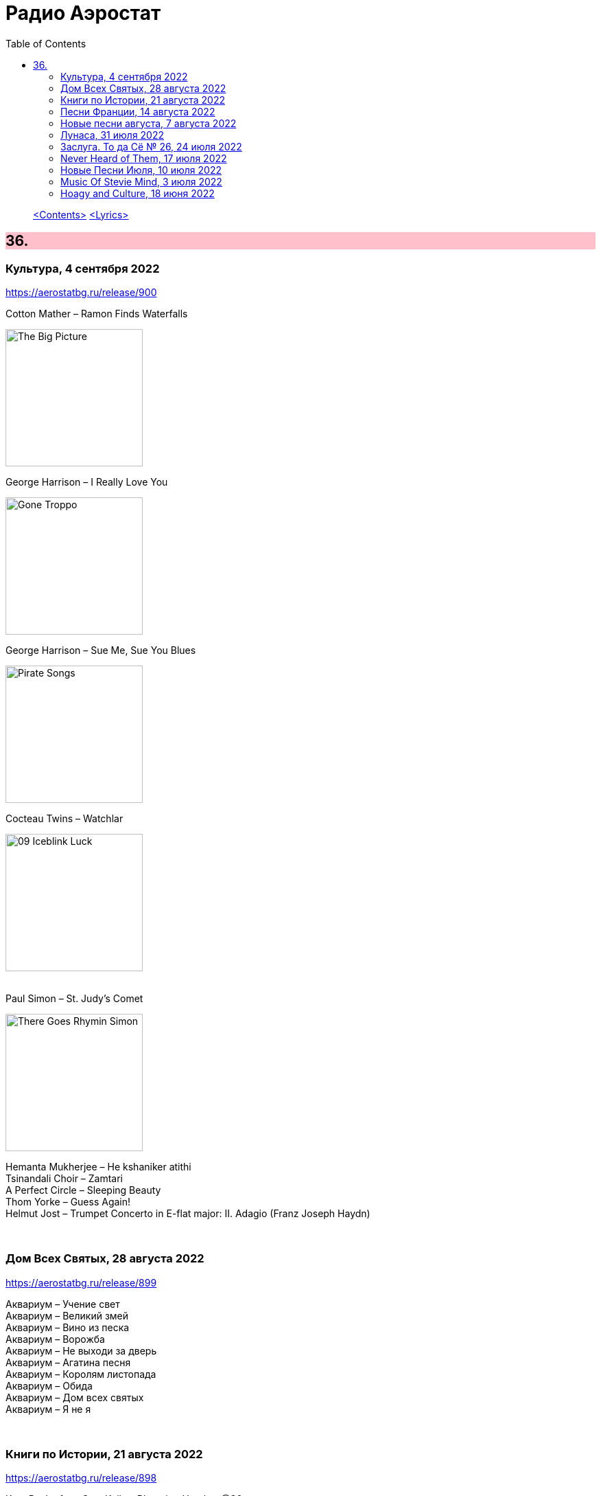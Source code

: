 = Радио Аэростат
:toc: left

> link:toc.html[<Contents>]
> link:lyrics.html[<Lyrics>]

++++
<style>
h2 {
  background-color: #FFC0CB;
}
h3 {
  clear: both;
}
code {
  white-space: pre;
}
</style>
++++

                                                                          
== 36.

=== Культура, 4 сентября 2022

<https://aerostatbg.ru/release/900>

.Cotton Mather – Ramon Finds Waterfalls
image:COTTON MATHER/Cotton Mather - The Big Picture/cover.png[The Big Picture,200,200,role="thumb left"]

.George Harrison – I Really Love You
image:GEORGE HARRISON/George Harrison - Gone Troppo/cover.jpg[Gone Troppo,200,200,role="thumb left"]

.George Harrison – Sue Me, Sue You Blues
image:GEORGE HARRISON/1995 - Pirate Songs/cover.jpg[Pirate Songs,200,200,role="thumb left"]

.Cocteau Twins – Watchlar
image:Cocteau Twins/Cocteau Twins - 1991 CD Single Box Set/Cocteau Twins - 09 Iceblink Luck/covers.jpg[09 Iceblink Luck,200,200,role="thumb left"]

++++
<br clear="both">
++++

.Paul Simon – St. Judy's Comet
image:PAUL SIMON/1973 - There Goes Rhymin Simon/Folder.jpg[There Goes Rhymin Simon,200,200,role="thumb left"]

[%hardbreaks]
Hemanta Mukherjee – He kshaniker atithi
Tsinandali Choir – Zamtari
A Perfect Circle – Sleeping Beauty
Thom Yorke – Guess Again!
Helmut Jost – Trumpet Concerto in E-flat major: II. Adagio (Franz Joseph Haydn)

++++
<br clear="both">
++++

=== Дом Всех Святых, 28 августа 2022

<https://aerostatbg.ru/release/899>

[%hardbreaks]
Аквариум – Учение свет
Аквариум – Великий змей
Аквариум – Вино из песка
Аквариум – Ворожба
Аквариум – Не выходи за дверь
Аквариум – Агатина песня
Аквариум – Королям листопада
Аквариум – Обида
Аквариум – Дом всех святых
Аквариум – Я не я
    
++++
<br clear="both">
++++

=== Книги по Истории, 21 августа 2022

<https://aerostatbg.ru/release/898>

.Kate Rusby feat. Sam Kelly – Blooming Heather @30
image:KATE RUSBY/2022 - 30 - Happy Returns/cover.jpg[30 - Happy Returns,200,200,role="thumb left"]

[%hardbreaks]
Pier  Damiano Peretti – Toccata Prima (Kerll)
Aggrolites – Love Isn't Love
Eurythmics – A Little Of You
John Surman – Druid's Circle
John Smith – Another Country
Johann Sebastian Bach – Orchestral Suite No. 1 in C major: 1. Ouverture (The English Concert, Trevor Pinnock)
Françoise Hardy & Iggy Pop – I'll Be Seeing You
Aly Bain & Phil Cunningham – Sheenagh's Air

++++
<br clear="both">
++++ 

=== Песни Франции, 14 августа 2022

<https://aerostatbg.ru/release/897>

[%hardbreaks]
Francis Lemarque – À Paris
Maurice Chevalier – Ça sent si bon la France
Charles Trenet – La Mer
Édith Piaf – La Vie en rose
Yves Montand – C'est si bon
Juliette Gréco – Si tu t'imagines
Gilbert Bécaud – Nathalie
Françoise Hardy – Comment te dire adieu
Jacques Brel – La Valse à mille temps
Georges Brassens – Les Quat'z'arts
Charles Aznavour – Une vie d'amour
    
++++
<br clear="both">
++++ 

=== Новые песни августа, 7 августа 2022

<https://aerostatbg.ru/release/896>

.Junipers – Wobbly Interlude
image:The Junipers - Cut Your Key/cover.jpg[Cut Your Key,200,200,role="thumb left"]

[%hardbreaks]
Cass McCombs – Karaoke
Eric Clapton – Pompous Fool
Kate Rusby – Fairest Of All Yarrow @30
Sessa – Gostar do mundo
Red Hot Chili Peppers – Nerve Flip
Gabríel Ólafs – Solon Islandus
Rita Morar & Adrian Sherwood – Meri awaaz suno (Hear My Voice)
Julia Jacklin – I Was Neon
Calypso Rose feat. Carlos Santana & The Garifuna Collective – Watina
Death Cab For Cutie – Here To Forever

++++
<br clear="both">
++++ 

=== Лунаса, 31 июля 2022

<https://aerostatbg.ru/release/895>

[%hardbreaks]
Liam O'Flynn – Sliabh na mban
Ceól & Christian Fotsch – Òrò sé do bheatha abhaile
All Folk'd Up – The Contender
Bryony Griffith & Alice Jones – The Grey Goose And Gander
Plethyn – Si hei lwli mabi
Davy Spillane – Midnight Walker
Seán Ó Riada – Women of Ireland (From “Barry Lyndon”)
Ye Vagabonds – Lowlands Of Holland

++++
<br clear="both">
++++ 

=== Заслуга. То да Сё № 26, 24 июля 2022

<https://aerostatbg.ru/release/894>

.Beatles – The Inner Light
image:THE BEATLES/1988 - Past Masters/cover.jpg[Past Masters,200,200,role="thumb left"]

.Jethro Tull – Mother Goose
image:JETHRO TULL/1971  Aqualung/cover.jpg[1971  Aqualung,200,200,role="thumb left"]

.Dead Can Dance – Anabasis
image:DEAD CAN DANCE/2012 - Anastasis/cover.jpg[Anastasis,200,200,role="thumb left"]

.Roger Eno – Garden
image:ROGER ENO/2017 - This Floating World/cover.jpg[This Floating World,200,200,role="thumb left"]

++++
<br clear="both">
++++ 

.Crosby, Stills & Nash – Just A Song Before I Go
image:Crosby Stills Nash/2005 - Greatest Hits/cover.jpg[Greatest Hits,200,200,role="thumb left"]

[%hardbreaks]
Sandy Denny – Milk & Honey
Scott Matthews & Robert Plant – 12 Harps
Robert Plant & Jimmy Page – Rude World
Jeremy Loops feat. Ladysmith Black Mambazo – This Town

++++
<br clear="both">
++++ 

=== Never Heard of Them, 17 июля 2022

<https://aerostatbg.ru/release/893>

[%hardbreaks]
Myrkur – Gudernes Vilje
Kingston Trio – One More Town
Uji – Jenga
Lemon Pipers – Everything Is You
Oren Ambarchi – Thirsty Boots
Jay-Jay Johanson – Why Wait Until Tomorrow
Lorn – Acid Rain
Evan Dando – Lovely New York
Transglobal Underground – Lookee Here

++++
<br clear="both">
++++ 
    
=== Новые Песни Июля, 10 июля 2022

<https://aerostatbg.ru/release/892>

[%hardbreaks]
Jack Johnson – Don't Look Now
ZZ Top – La Grange
Wardruna – Kvitravn
Jeff Beck & Johnny Depp – This Is A Song For Miss Hedy Lamarr
Shonky – Electrica
Ozzy Osbourne feat. Jeff Beck – Patient Number 9
Taylor Swift – Carolina
Fisherman's Friends feat. Imelda May – Cornwall My Home

++++
<br clear="both">
++++ 

=== Music Of Stevie Mind, 3 июля 2022

<https://aerostatbg.ru/release/891>

[%hardbreaks]
Stevie Wonder – Love Having You Around
Stevie Wonder – My Cherie Amour
Stevie Wonder – Maybe Your Baby
Stevie Wonder – Superwoman (Where Were You When I Needed You)
Stevie Wonder – Happier Than The Morning Sun
Stevie Wonder – Superstition
Stevie Wonder – You Are The Sunshine Of My Life

++++
<br clear="both">
++++ 

=== Hoagy and Culture, 18 июня 2022

<https://aerostatbg.ru/release/890>

.Jeff Lynne's ELO – Losing You
image:Electric Light Orchestra/2019 - From Out of Nowhere/cover.png[From Out of Nowhere,200,200,role="thumb left"]

.George Harrison – Hong Kong Blues
image:GEORGE HARRISON/George Harrison - Somewhere In England/cover.jpg[Somewhere In England,200,200,role="thumb left"]

[%hardbreaks]
Ray Charles – Georgia On My Mind
Hoagy Carmichael – Stardust
Hoagy Carmichael – Ole Buttermilk Sky
Rakesh Chaurasia, Sunil Das, Ulhas Bapat, Zarin Daruwala, Akhlak Hussain, Bhavani Shankar, Ashit Desai – Odhhaji Mara Vaalane
Jan Pieterszoon Sweelinck – More palatino
Леонид Фёдоров & Владимир Волков – Таял, ч. 2
George Frideric Handel – Organ Concerto No. 5 in F major: IV. Presto
Sun's Signature – Apples


++++
<br clear="both">
++++ 
